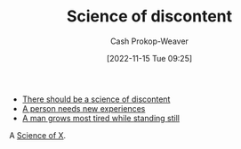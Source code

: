 :PROPERTIES:
:ID:       1039c652-2f19-4c9f-b72d-04dea94e30ea
:LAST_MODIFIED: [2023-09-05 Tue 20:21]
:END:
#+title: Science of discontent
#+hugo_custom_front_matter: :slug "1039c652-2f19-4c9f-b72d-04dea94e30ea"
#+author: Cash Prokop-Weaver
#+date: [2022-11-15 Tue 09:25]
#+filetags: :hastodo:concept:

- [[id:92b87e35-87c9-4911-a95e-200ca365361d][There should be a science of discontent]]
- [[id:5aec5577-e490-4624-b114-9bd68b4268df][A person needs new experiences]]
- [[id:f549369f-9c2b-4c90-a2c8-05cbdaf34b27][A man grows most tired while standing still]]

A [[id:6b582974-459d-45e4-b3d9-ef7109a008cf][Science of X]].

* TODO [#3] Expand :noexport:
* Flashcards :noexport:
